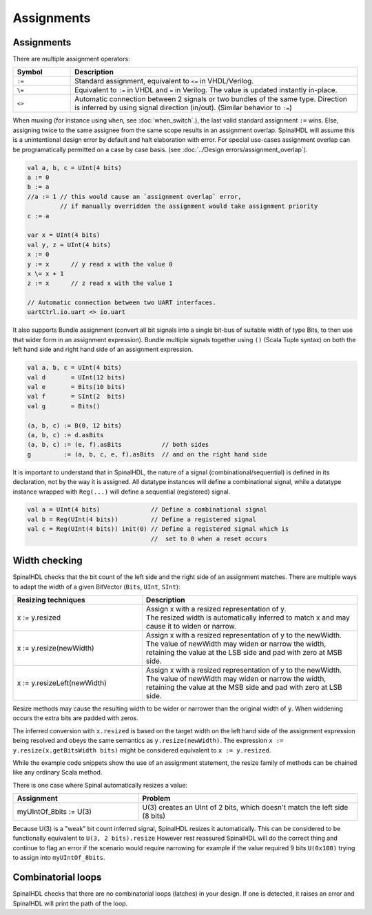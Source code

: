.. role:: raw-html-m2r(raw)
   :format: html

Assignments
===========

Assignments
-----------

There are multiple assignment operators:

.. list-table::
   :header-rows: 1
   :widths: 1 5

   * - Symbol
     - Description
   * - ``:=``
     - Standard assignment, equivalent to ``<=`` in VHDL/Verilog.
   * - ``\=``
     - Equivalent to ``:=`` in VHDL and ``=`` in Verilog. The value is updated instantly in-place.
   * - ``<>``
     - Automatic connection between 2 signals or two bundles of the same type. Direction is inferred by using signal direction (in/out). (Similar behavior to ``:=``\ )

When muxing (for instance using ``when``, see :doc:`when_switch`.), the last
valid standard assignment ``:=`` wins. Else, assigning twice to the same assignee
from the same scope results in an assignment overlap.  SpinalHDL will assume
this is a unintentional design error by default and halt elaboration with error.
For special use-cases assignment overlap can be programatically permitted on a case by case basis.
(see :doc:`../Design errors/assignment_overlap`).

.. code-block:: scala

   val a, b, c = UInt(4 bits)
   a := 0
   b := a
   //a := 1 // this would cause an `assignment overlap` error,
            // if manually overridden the assignment would take assignment priority
   c := a

   var x = UInt(4 bits)
   val y, z = UInt(4 bits)
   x := 0
   y := x      // y read x with the value 0
   x \= x + 1
   z := x      // z read x with the value 1

   // Automatic connection between two UART interfaces.
   uartCtrl.io.uart <> io.uart

It also supports Bundle assignment (convert all bit signals into a single bit-bus of suitable width of type Bits, to then use that
wider form in an assignment expression).  Bundle multiple signals together using ``()`` (Scala Tuple syntax) on both the left hand
side and right hand side of an assignment expression.

.. code-block:: scala

   val a, b, c = UInt(4 bits)
   val d       = UInt(12 bits)
   val e       = Bits(10 bits)
   val f       = SInt(2  bits)
   val g       = Bits()

   (a, b, c) := B(0, 12 bits)
   (a, b, c) := d.asBits
   (a, b, c) := (e, f).asBits           // both sides
   g         := (a, b, c, e, f).asBits  // and on the right hand side

It is important to understand that in SpinalHDL, the nature of a signal (combinational/sequential) is defined in its declaration, not by the way it is assigned.
All datatype instances will define a combinational signal, while a datatype instance wrapped with ``Reg(...)`` will define a sequential (registered) signal.

.. code-block:: scala

   val a = UInt(4 bits)              // Define a combinational signal
   val b = Reg(UInt(4 bits))         // Define a registered signal
   val c = Reg(UInt(4 bits)) init(0) // Define a registered signal which is
                                     //  set to 0 when a reset occurs

Width checking
--------------

SpinalHDL checks that the bit count of the left side and the right side of an assignment matches. There are multiple ways to adapt the width of a given BitVector (``Bits``, ``UInt``, ``SInt``):

.. list-table::
   :header-rows: 1
   :widths: 3 5

   * - Resizing techniques
     - Description
   * - x := y.resized
     - | Assign x with a resized representation of y.
       | The resized width is automatically inferred to match x and may cause it to widen or narrow.
   * - x := y.resize(newWidth)
     - | Assign x with a resized representation of y to the newWidth.
       | The value of newWidth may widen or narrow the width, retaining the value at the LSB side and pad with zero at MSB side.
   * - x := y.resizeLeft(newWidth)
     - | Assign x with a resized representation of y to the newWidth.
       | The value of newWidth may widen or narrow the width, retaining the value at the MSB side and pad with zero at LSB side.


Resize methods may cause the resulting width to be wider or narrower than the
original width of :code:`y`.  When widdening occurs the extra bits are padded
with zeros.

The inferred conversion with ``x.resized`` is based on the target width on the left hand side of
the assignment expression being resolved and obeys the same semantics as ``y.resize(newWidth)``.
The expression ``x := y.resize(x.getBitsWidth bits)`` might be considered equivalent to
``x := y.resized``.

While the example code snippets show the use of an assignment statement, the
resize family of methods can be chained like any ordinary Scala method.


There is one case where Spinal automatically resizes a value:

.. list-table::
   :header-rows: 1
   :widths: 4 7

   * - Assignment
     - Problem
   * - myUIntOf_8bits := U(3)
     - U(3) creates an UInt of 2 bits, which doesn't match the left side (8 bits)

Because U(3) is a "weak" bit count inferred signal, SpinalHDL resizes it automatically.
This can be considered to be functionally equivalent to ``U(3, 2 bits).resize``
However rest reassured SpinalHDL will do the correct thing and continue to flag an error
if the scenario would require narrowing for example if the value required 9
bits ``U(0x100)`` trying to assign into ``myUIntOf_8bits``.


Combinatorial loops
-------------------

SpinalHDL checks that there are no combinatorial loops (latches) in your design.
If one is detected, it raises an error and SpinalHDL will print the path of the loop.
